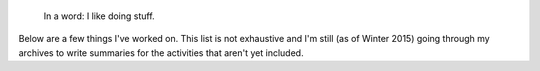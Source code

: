 .. title: Projects
.. slug: projects
..
    template: archive-projects.jade
.. archive: projectsEN

.. highlights::

    In a word: I like doing stuff.

Below are a few things I've worked on. This list is not exhaustive and I'm still (as of Winter 2015) going through my archives to write summaries for the activities that aren't yet included.

.. post-list::
   :categories: projects-en
   :template: project_list.tmpl
